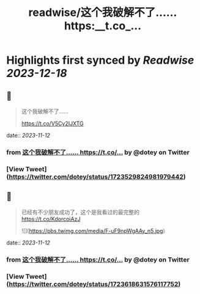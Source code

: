 :PROPERTIES:
:title: readwise/这个我破解不了…… https:__t.co_...
:END:

:PROPERTIES:
:author: [[dotey on Twitter]]
:full-title: "这个我破解不了…… https://t.co/..."
:category: [[tweets]]
:url: https://twitter.com/dotey/status/1723529824981979442
:image-url: https://pbs.twimg.com/profile_images/561086911561736192/6_g58vEs.jpeg
:END:

* Highlights first synced by [[Readwise]] [[2023-12-18]]
** 📌
#+BEGIN_QUOTE
这个我破解不了……

https://t.co/V5Cy2IJXTG 
#+END_QUOTE
    date:: [[2023-11-12]]
*** from _这个我破解不了…… https://t.co/..._ by @dotey on Twitter
*** [View Tweet](https://twitter.com/dotey/status/1723529824981979442)
** 📌
#+BEGIN_QUOTE
已经有不少朋友成功了，这个是我看过的最完整的
https://t.co/KdorcoiAzJ 

![](https://pbs.twimg.com/media/F-uF9npWgAAy_n5.jpg) 
#+END_QUOTE
    date:: [[2023-11-12]]
*** from _这个我破解不了…… https://t.co/..._ by @dotey on Twitter
*** [View Tweet](https://twitter.com/dotey/status/1723618631576117752)